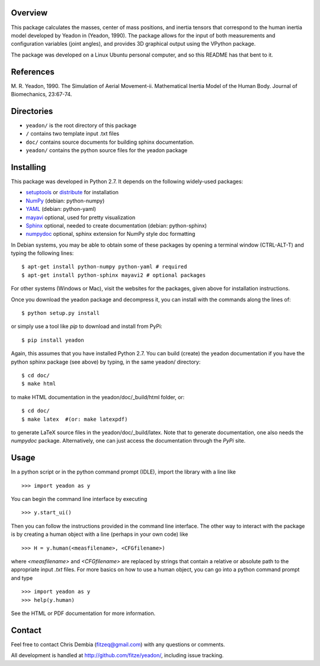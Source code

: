 Overview
========

This package calculates the masses, center of mass positions, and inertia
tensors that correspond to the human inertia model developed by Yeadon
in (Yeadon, 1990). The package allows for the input of both measurements and
configuration variables (joint angles), and provides 3D graphical output
using the VPython package.

The package was developed on a Linux Ubuntu personal computer, and so this
README has that bent to it.

References
==========

M. R. Yeadon, 1990. The Simulation of Aerial Movement-ii. Mathematical Inertia
Model of the Human Body. Journal of Biomechanics, 23:67-74.

Directories
===========

- ``yeadon/`` is the root directory of this package
- ``/`` contains two template input .txt files
- ``doc/`` contains source documents for building sphinx documentation.
- ``yeadon/`` contains the python source files for the yeadon package

Installing
==========

This package was developed in Python 2.7. It depends on the following
widely-used packages:

- setuptools_ or distribute_ for installation
- NumPy_ (debian: python-numpy)
- YAML_ (debian: python-yaml)
- mayavi_ optional, used for pretty visualization
- Sphinx_  optional, needed to create documentation (debian: python-sphinx)
- numpydoc_ optional, sphinx extension for NumPy style doc formatting

.. _setuptools: http://pypi.python.org/pypi/setuptools
.. _distribute: http://pypi.python.org/pypi/distribute
.. _Numpy: http://numpy.scipy.org
.. _YAML: http://www.yaml.org/
.. _MayaVi: http://mayavi.sourceforge.net
.. _Sphinx: http://sphinx.pocoo.org
.. _numpydoc: http://pypi.python.org/pypi/numpydoc

In Debian systems, you may be able to obtain some of these packages by opening
a terminal window (CTRL-ALT-T) and typing the following lines::

    $ apt-get install python-numpy python-yaml # required
    $ apt-get install python-sphinx mayavi2 # optional packages

For other systems (Windows or Mac), visit the websites for the packages,
given above for installation instructions.

Once you download the yeadon package and decompress it, you can install with
the commands along the lines of::

    $ python setup.py install

or simply use a tool like `pip` to download and install from PyPi::

    $ pip install yeadon

Again, this assumes that you have installed Python 2.7. You can build (create)
the yeadon documentation if you have the python sphinx package (see above) by
typing, in the same yeadon/ directory::

    $ cd doc/
    $ make html

to make HTML documentation in the yeadon/doc/_build/html folder, or::

    $ cd doc/
    $ make latex  #(or: make latexpdf)

to generate LaTeX source files in the yeadon/doc/_build/latex. Note that to
generate documentation, one also needs the `numpydoc` package. Alternatively,
one can just access the documentation through the `PyPi` site.

Usage
=====

In a python script or in the python command prompt (IDLE), import the library
with a line like

::

    >>> import yeadon as y

You can begin the command line interface by executing

::

    >>> y.start_ui()

Then you can follow the instructions provided in the command line interface.
The other way to interact with the package is by creating a human object
with a line (perhaps in your own code) like

::

    >>> H = y.human(<measfilename>, <CFGfilename>)

where `<measfilename>` and `<CFGfilename>` are replaced by strings that contain
a relative or absolute path to the appropriate input `.txt` files. For more
basics on how to use a human object, you can go into a python command prompt and type

::

    >>> import yeadon as y
    >>> help(y.human)

See the HTML or PDF documentation for more information.

Contact
=======

Feel free to contact Chris Dembia (fitzeq@gmail.com) with any questions or
comments.

All development is handled at http://github.com/fitze/yeadon/, including issue
tracking.
